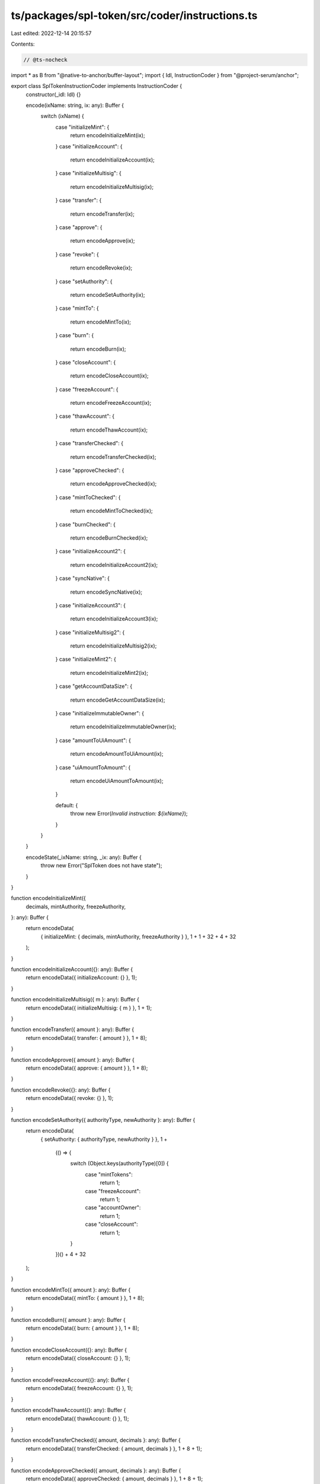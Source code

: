 ts/packages/spl-token/src/coder/instructions.ts
===============================================

Last edited: 2022-12-14 20:15:57

Contents:

.. code-block:: ts

    // @ts-nocheck
import * as B from "@native-to-anchor/buffer-layout";
import { Idl, InstructionCoder } from "@project-serum/anchor";

export class SplTokenInstructionCoder implements InstructionCoder {
  constructor(_idl: Idl) {}

  encode(ixName: string, ix: any): Buffer {
    switch (ixName) {
      case "initializeMint": {
        return encodeInitializeMint(ix);
      }
      case "initializeAccount": {
        return encodeInitializeAccount(ix);
      }
      case "initializeMultisig": {
        return encodeInitializeMultisig(ix);
      }
      case "transfer": {
        return encodeTransfer(ix);
      }
      case "approve": {
        return encodeApprove(ix);
      }
      case "revoke": {
        return encodeRevoke(ix);
      }
      case "setAuthority": {
        return encodeSetAuthority(ix);
      }
      case "mintTo": {
        return encodeMintTo(ix);
      }
      case "burn": {
        return encodeBurn(ix);
      }
      case "closeAccount": {
        return encodeCloseAccount(ix);
      }
      case "freezeAccount": {
        return encodeFreezeAccount(ix);
      }
      case "thawAccount": {
        return encodeThawAccount(ix);
      }
      case "transferChecked": {
        return encodeTransferChecked(ix);
      }
      case "approveChecked": {
        return encodeApproveChecked(ix);
      }
      case "mintToChecked": {
        return encodeMintToChecked(ix);
      }
      case "burnChecked": {
        return encodeBurnChecked(ix);
      }
      case "initializeAccount2": {
        return encodeInitializeAccount2(ix);
      }
      case "syncNative": {
        return encodeSyncNative(ix);
      }
      case "initializeAccount3": {
        return encodeInitializeAccount3(ix);
      }
      case "initializeMultisig2": {
        return encodeInitializeMultisig2(ix);
      }
      case "initializeMint2": {
        return encodeInitializeMint2(ix);
      }
      case "getAccountDataSize": {
        return encodeGetAccountDataSize(ix);
      }
      case "initializeImmutableOwner": {
        return encodeInitializeImmutableOwner(ix);
      }
      case "amountToUiAmount": {
        return encodeAmountToUiAmount(ix);
      }
      case "uiAmountToAmount": {
        return encodeUiAmountToAmount(ix);
      }

      default: {
        throw new Error(`Invalid instruction: ${ixName}`);
      }
    }
  }

  encodeState(_ixName: string, _ix: any): Buffer {
    throw new Error("SplToken does not have state");
  }
}

function encodeInitializeMint({
  decimals,
  mintAuthority,
  freezeAuthority,
}: any): Buffer {
  return encodeData(
    { initializeMint: { decimals, mintAuthority, freezeAuthority } },
    1 + 1 + 32 + 4 + 32
  );
}

function encodeInitializeAccount({}: any): Buffer {
  return encodeData({ initializeAccount: {} }, 1);
}

function encodeInitializeMultisig({ m }: any): Buffer {
  return encodeData({ initializeMultisig: { m } }, 1 + 1);
}

function encodeTransfer({ amount }: any): Buffer {
  return encodeData({ transfer: { amount } }, 1 + 8);
}

function encodeApprove({ amount }: any): Buffer {
  return encodeData({ approve: { amount } }, 1 + 8);
}

function encodeRevoke({}: any): Buffer {
  return encodeData({ revoke: {} }, 1);
}

function encodeSetAuthority({ authorityType, newAuthority }: any): Buffer {
  return encodeData(
    { setAuthority: { authorityType, newAuthority } },
    1 +
      (() => {
        switch (Object.keys(authorityType)[0]) {
          case "mintTokens":
            return 1;
          case "freezeAccount":
            return 1;
          case "accountOwner":
            return 1;
          case "closeAccount":
            return 1;
        }
      })() +
      4 +
      32
  );
}

function encodeMintTo({ amount }: any): Buffer {
  return encodeData({ mintTo: { amount } }, 1 + 8);
}

function encodeBurn({ amount }: any): Buffer {
  return encodeData({ burn: { amount } }, 1 + 8);
}

function encodeCloseAccount({}: any): Buffer {
  return encodeData({ closeAccount: {} }, 1);
}

function encodeFreezeAccount({}: any): Buffer {
  return encodeData({ freezeAccount: {} }, 1);
}

function encodeThawAccount({}: any): Buffer {
  return encodeData({ thawAccount: {} }, 1);
}

function encodeTransferChecked({ amount, decimals }: any): Buffer {
  return encodeData({ transferChecked: { amount, decimals } }, 1 + 8 + 1);
}

function encodeApproveChecked({ amount, decimals }: any): Buffer {
  return encodeData({ approveChecked: { amount, decimals } }, 1 + 8 + 1);
}

function encodeMintToChecked({ amount, decimals }: any): Buffer {
  return encodeData({ mintToChecked: { amount, decimals } }, 1 + 8 + 1);
}

function encodeBurnChecked({ amount, decimals }: any): Buffer {
  return encodeData({ burnChecked: { amount, decimals } }, 1 + 8 + 1);
}

function encodeInitializeAccount2({ owner }: any): Buffer {
  return encodeData({ initializeAccount2: { owner } }, 1 + 32);
}

function encodeSyncNative({}: any): Buffer {
  return encodeData({ syncNative: {} }, 1);
}

function encodeInitializeAccount3({ owner }: any): Buffer {
  return encodeData({ initializeAccount3: { owner } }, 1 + 32);
}

function encodeInitializeMultisig2({ m }: any): Buffer {
  return encodeData({ initializeMultisig2: { m } }, 1 + 1);
}

function encodeInitializeMint2({
  decimals,
  mintAuthority,
  freezeAuthority,
}: any): Buffer {
  return encodeData(
    { initializeMint2: { decimals, mintAuthority, freezeAuthority } },
    1 + 1 + 32 + 4 + 32
  );
}

function encodeGetAccountDataSize({}: any): Buffer {
  return encodeData({ getAccountDataSize: {} }, 1);
}

function encodeInitializeImmutableOwner({}: any): Buffer {
  return encodeData({ initializeImmutableOwner: {} }, 1);
}

function encodeAmountToUiAmount({ amount }: any): Buffer {
  return encodeData({ amountToUiAmount: { amount } }, 1 + 8);
}

function encodeUiAmountToAmount({ uiAmount }: any): Buffer {
  return encodeData({ uiAmountToAmount: { uiAmount } }, 1);
}

const LAYOUT = B.union(B.u8("instruction"));
LAYOUT.addVariant(
  0,
  B.struct([
    B.u8("decimals"),
    B.publicKey("mintAuthority"),
    B.option(B.publicKey(), "freezeAuthority"),
  ]),
  "initializeMint"
);
LAYOUT.addVariant(1, B.struct([]), "initializeAccount");
LAYOUT.addVariant(2, B.struct([B.u8("m")]), "initializeMultisig");
LAYOUT.addVariant(3, B.struct([B.u64("amount")]), "transfer");
LAYOUT.addVariant(4, B.struct([B.u64("amount")]), "approve");
LAYOUT.addVariant(5, B.struct([]), "revoke");
LAYOUT.addVariant(
  6,
  B.struct([
    ((p: string) => {
      const U = B.union(B.u8("discriminator"), null, p);
      U.addVariant(0, B.struct([]), "mintTokens");
      U.addVariant(1, B.struct([]), "freezeAccount");
      U.addVariant(2, B.struct([]), "accountOwner");
      U.addVariant(3, B.struct([]), "closeAccount");
      return U;
    })("authorityType"),
    B.option(B.publicKey(), "newAuthority"),
  ]),
  "setAuthority"
);
LAYOUT.addVariant(7, B.struct([B.u64("amount")]), "mintTo");
LAYOUT.addVariant(8, B.struct([B.u64("amount")]), "burn");
LAYOUT.addVariant(9, B.struct([]), "closeAccount");
LAYOUT.addVariant(10, B.struct([]), "freezeAccount");
LAYOUT.addVariant(11, B.struct([]), "thawAccount");
LAYOUT.addVariant(
  12,
  B.struct([B.u64("amount"), B.u8("decimals")]),
  "transferChecked"
);
LAYOUT.addVariant(
  13,
  B.struct([B.u64("amount"), B.u8("decimals")]),
  "approveChecked"
);
LAYOUT.addVariant(
  14,
  B.struct([B.u64("amount"), B.u8("decimals")]),
  "mintToChecked"
);
LAYOUT.addVariant(
  15,
  B.struct([B.u64("amount"), B.u8("decimals")]),
  "burnChecked"
);
LAYOUT.addVariant(16, B.struct([B.publicKey("owner")]), "initializeAccount2");
LAYOUT.addVariant(17, B.struct([]), "syncNative");
LAYOUT.addVariant(18, B.struct([B.publicKey("owner")]), "initializeAccount3");
LAYOUT.addVariant(19, B.struct([B.u8("m")]), "initializeMultisig2");
LAYOUT.addVariant(
  20,
  B.struct([
    B.u8("decimals"),
    B.publicKey("mintAuthority"),
    B.option(B.publicKey(), "freezeAuthority"),
  ]),
  "initializeMint2"
);
LAYOUT.addVariant(21, B.struct([]), "getAccountDataSize");
LAYOUT.addVariant(22, B.struct([]), "initializeImmutableOwner");
LAYOUT.addVariant(23, B.struct([B.u64("amount")]), "amountToUiAmount");
LAYOUT.addVariant(24, B.struct([B.utf8Str("uiAmount")]), "uiAmountToAmount");

function encodeData(ix: any, span: number): Buffer {
  const b = Buffer.alloc(span);
  LAYOUT.encode(ix, b);
  return b;
}


